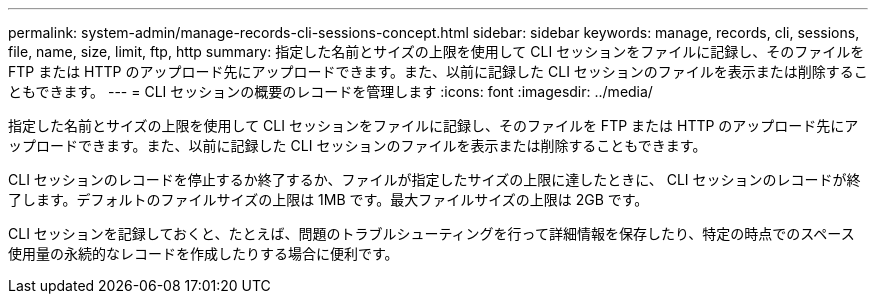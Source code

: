 ---
permalink: system-admin/manage-records-cli-sessions-concept.html 
sidebar: sidebar 
keywords: manage, records, cli, sessions, file, name, size, limit, ftp, http 
summary: 指定した名前とサイズの上限を使用して CLI セッションをファイルに記録し、そのファイルを FTP または HTTP のアップロード先にアップロードできます。また、以前に記録した CLI セッションのファイルを表示または削除することもできます。 
---
= CLI セッションの概要のレコードを管理します
:icons: font
:imagesdir: ../media/


[role="lead"]
指定した名前とサイズの上限を使用して CLI セッションをファイルに記録し、そのファイルを FTP または HTTP のアップロード先にアップロードできます。また、以前に記録した CLI セッションのファイルを表示または削除することもできます。

CLI セッションのレコードを停止するか終了するか、ファイルが指定したサイズの上限に達したときに、 CLI セッションのレコードが終了します。デフォルトのファイルサイズの上限は 1MB です。最大ファイルサイズの上限は 2GB です。

CLI セッションを記録しておくと、たとえば、問題のトラブルシューティングを行って詳細情報を保存したり、特定の時点でのスペース使用量の永続的なレコードを作成したりする場合に便利です。
